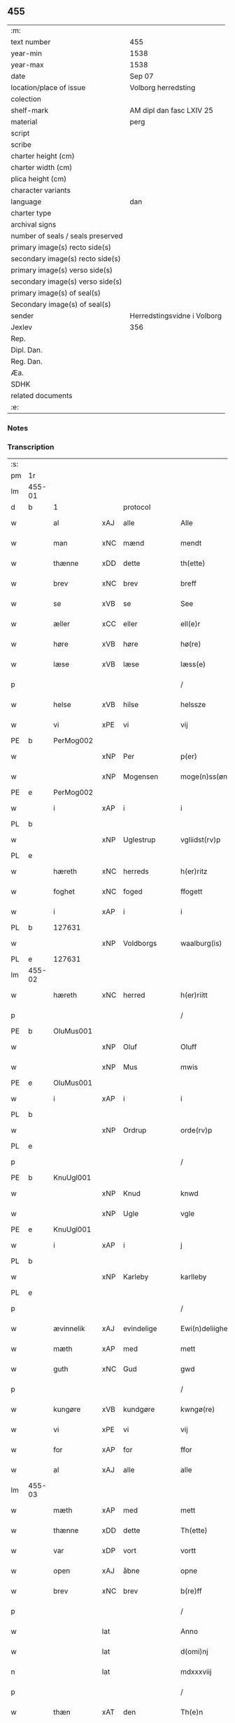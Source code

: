 ** 455

| :m:                               |                             |
| text number                       | 455                         |
| year-min                          | 1538                        |
| year-max                          | 1538                        |
| date                              | Sep 07                      |
| location/place of issue           | Volborg herredsting         |
| colection                         |                             |
| shelf-mark                        | AM dipl dan fasc LXIV 25    |
| material                          | perg                        |
| script                            |                             |
| scribe                            |                             |
| charter height (cm)               |                             |
| charter width (cm)                |                             |
| plica height (cm)                 |                             |
| character variants                |                             |
| language                          | dan                         |
| charter type                      |                             |
| archival signs                    |                             |
| number of seals / seals preserved |                             |
| primary image(s) recto side(s)    |                             |
| secondary image(s) recto side(s)  |                             |
| primary image(s) verso side(s)    |                             |
| secondary image(s) verso side(s)  |                             |
| primary image(s) of seal(s)       |                             |
| Secondary image(s) of seal(s)     |                             |
| sender                            | Herredstingsvidne i Volborg |
| Jexlev                            | 356                         |
| Rep.                              |                             |
| Dipl. Dan.                        |                             |
| Reg. Dan.                         |                             |
| Æa.                               |                             |
| SDHK                              |                             |
| related documents                 |                             |
| :e:                               |                             |

*** Notes


*** Transcription
| :s: |        |             |     |              |   |                       |                 |   |   |   |           |     |   |   |   |               |    |    |    |    |
| pm  | 1r     |             |     |              |   |                       |                 |   |   |   |           |     |   |   |   |               |    |    |    |    |
| lm  | 455-01 |             |     |              |   |                       |                 |   |   |   |           |     |   |   |   |               |    |    |    |    |
| d   | b      | 1           |     | protocol     |   |                       |                 |   |   |   |           |     |   |   |   |               |    |    |    |    |
| w   |        | al          | xAJ | alle         |   | Alle                  | Alle            |   |   |   |           | dan |   |   |   |        455-01 |    |    |    |    |
| w   |        | man         | xNC | mænd         |   | mendt                 | mendt           |   |   |   |           | dan |   |   |   |        455-01 |    |    |    |    |
| w   |        | thænne      | xDD | dette        |   | th(ette)              | thꝫͤ             |   |   |   |           | dan |   |   |   |        455-01 |    |    |    |    |
| w   |        | brev        | xNC | brev         |   | breff                 | bꝛeff           |   |   |   |           | dan |   |   |   |        455-01 |    |    |    |    |
| w   |        | se          | xVB | se            |   | See                   | ee             |   |   |   |           | dan |   |   |   |        455-01 |    |    |    |    |
| w   |        | æller       | xCC | eller        |   | ell(e)r               | ell̅ꝛ            |   |   |   |           | dan |   |   |   |        455-01 |    |    |    |    |
| w   |        | høre        | xVB | høre         |   | hø(re)                | hø             |   |   |   |           | dan |   |   |   |        455-01 |    |    |    |    |
| w   |        | læse        | xVB | læse         |   | læss(e)               | læſ            |   |   |   |           | dan |   |   |   |        455-01 |    |    |    |    |
| p   |        |             |     |              |   | /                     | /               |   |   |   |           | dan |   |   |   |        455-01 |    |    |    |    |
| w   |        | helse       | xVB | hilse        |   | helssze               | helſſze         |   |   |   |           | dan |   |   |   |        455-01 |    |    |    |    |
| w   |        | vi          | xPE | vi           |   | vij                   | vij             |   |   |   |           | dan |   |   |   |        455-01 |    |    |    |    |
| PE  | b      | PerMog002   |     |              |   |                       |                 |   |   |   |           |     |   |   |   |               |    2203|    |    |    |
| w   |        |             | xNP | Per          |   | p(er)                 | p̲               |   |   |   |           | dan |   |   |   |        455-01 |2203|    |    |    |
| w   |        |             | xNP | Mogensen     |   | moge(n)ss(øn)         | moge̅ſ          |   |   |   |           | dan |   |   |   |        455-01 |2203|    |    |    |
| PE  | e      | PerMog002   |     |              |   |                       |                 |   |   |   |           |     |   |   |   |               |    2203|    |    |    |
| w   |        | i           | xAP | i            |   | i                     | i               |   |   |   |           | dan |   |   |   |        455-01 |    |    |    |    |
| PL  | b      |             |     |              |   |                       |                 |   |   |   |           |     |   |   |   |               |    |    |    2055|    |
| w   |        |             | xNP | Uglestrup    |   | vgliidst(rv)p         | vgliidſtͮp       |   |   |   |           | dan |   |   |   |        455-01 |    |    |2055|    |
| PL  | e      |             |     |              |   |                       |                 |   |   |   |           |     |   |   |   |               |    |    |    2055|    |
| w   |        | hæreth      | xNC | herreds      |   | h(er)ritz             | hꝛitz          |   |   |   |           | dan |   |   |   |        455-01 |    |    |    |    |
| w   |        | foghet      | xNC | foged        |   | ffogett               | ffogett         |   |   |   |           | dan |   |   |   |        455-01 |    |    |    |    |
| w   |        | i           | xAP | i            |   | i                     | i               |   |   |   |           | dan |   |   |   |        455-01 |    |    |    |    |
| PL  | b      |             127631|     |              |   |                       |                 |   |   |   |           |     |   |   |   |               |    |    |    2056|    |
| w   |        |             | xNP | Voldborgs    |   | waalburg(is)          | waalbuꝛgꝭ       |   |   |   |           | dan |   |   |   |        455-01 |    |    |2056|    |
| PL  | e      |             127631|     |              |   |                       |                 |   |   |   |           |     |   |   |   |               |    |    |    2056|    |
| lm  | 455-02 |             |     |              |   |                       |                 |   |   |   |           |     |   |   |   |               |    |    |    |    |
| w   |        | hæreth      | xNC | herred       |   | h(er)riitt            | hꝛiitt         |   |   |   |           | dan |   |   |   |        455-02 |    |    |    |    |
| p   |        |             |     |              |   | /                     | /               |   |   |   |           | dan |   |   |   |        455-02 |    |    |    |    |
| PE  | b      | OluMus001   |     |              |   |                       |                 |   |   |   |           |     |   |   |   |               |    2204|    |    |    |
| w   |        |             | xNP | Oluf         |   | Oluff                 | Olűff           |   |   |   |           | dan |   |   |   |        455-02 |2204|    |    |    |
| w   |        |             | xNP | Mus          |   | mwis                  | mi            |   |   |   |           | dan |   |   |   |        455-02 |2204|    |    |    |
| PE  | e      | OluMus001   |     |              |   |                       |                 |   |   |   |           |     |   |   |   |               |    2204|    |    |    |
| w   |        | i           | xAP | i            |   | i                     | i               |   |   |   |           | dan |   |   |   |        455-02 |    |    |    |    |
| PL  | b      |             |     |              |   |                       |                 |   |   |   |           |     |   |   |   |               |    |    |    2057|    |
| w   |        |             | xNP | Ordrup       |   | orde(rv)p             | oꝛdeͮp           |   |   |   |           | dan |   |   |   |        455-02 |    |    |2057|    |
| PL  | e      |             |     |              |   |                       |                 |   |   |   |           |     |   |   |   |               |    |    |    2057|    |
| p   |        |             |     |              |   | /                     | /               |   |   |   |           | dan |   |   |   |        455-02 |    |    |    |    |
| PE  | b      | KnuUgl001   |     |              |   |                       |                 |   |   |   |           |     |   |   |   |               |    2205|    |    |    |
| w   |        |             | xNP | Knud         |   | knwd                  | knd            |   |   |   |           | dan |   |   |   |        455-02 |2205|    |    |    |
| w   |        |             | xNP | Ugle         |   | vgle                  | vgle            |   |   |   |           | dan |   |   |   |        455-02 |2205|    |    |    |
| PE  | e      | KnuUgl001   |     |              |   |                       |                 |   |   |   |           |     |   |   |   |               |    2205|    |    |    |
| w   |        | i           | xAP | i            |   | j                     | j               |   |   |   |           | dan |   |   |   |        455-02 |    |    |    |    |
| PL  | b      |             |     |              |   |                       |                 |   |   |   |           |     |   |   |   |               |    |    |    2058|    |
| w   |        |             | xNP | Karleby      |   | karlleby              | kaꝛlleby        |   |   |   |           | dan |   |   |   |        455-02 |    |    |2058|    |
| PL  | e      |             |     |              |   |                       |                 |   |   |   |           |     |   |   |   |               |    |    |    2058|    |
| p   |        |             |     |              |   | /                     | /               |   |   |   |           | dan |   |   |   |        455-02 |    |    |    |    |
| w   |        | ævinnelik   | xAJ | evindelige   |   | Ewi(n)deliighe        | Ewi̅deliighe     |   |   |   |           | dan |   |   |   |        455-02 |    |    |    |    |
| w   |        | mæth        | xAP | med          |   | mett                  | mett            |   |   |   |           | dan |   |   |   |        455-02 |    |    |    |    |
| w   |        | guth        | xNC | Gud          |   | gwd                   | gd             |   |   |   |           | dan |   |   |   |        455-02 |    |    |    |    |
| p   |        |             |     |              |   | /                     | /               |   |   |   |           | dan |   |   |   |        455-02 |    |    |    |    |
| w   |        | kungøre     | xVB | kundgøre     |   | kwngø(re)             | kngø          |   |   |   |           | dan |   |   |   |        455-02 |    |    |    |    |
| w   |        | vi          | xPE | vi           |   | vij                   | vij             |   |   |   |           | dan |   |   |   |        455-02 |    |    |    |    |
| w   |        | for         | xAP | for          |   | ffor                  | ffoꝛ            |   |   |   |           | dan |   |   |   |        455-02 |    |    |    |    |
| w   |        | al          | xAJ | alle         |   | alle                  | alle            |   |   |   |           | dan |   |   |   |        455-02 |    |    |    |    |
| lm  | 455-03 |             |     |              |   |                       |                 |   |   |   |           |     |   |   |   |               |    |    |    |    |
| w   |        | mæth        | xAP | med          |   | mett                  | mett            |   |   |   |           | dan |   |   |   |        455-03 |    |    |    |    |
| w   |        | thænne      | xDD | dette        |   | Th(ette)              | Thꝫͤ             |   |   |   |           | dan |   |   |   |        455-03 |    |    |    |    |
| w   |        | var         | xDP | vort         |   | vortt                 | voꝛtt           |   |   |   |           | dan |   |   |   |        455-03 |    |    |    |    |
| w   |        | open        | xAJ | åbne         |   | opne                  | opne            |   |   |   |           | dan |   |   |   |        455-03 |    |    |    |    |
| w   |        | brev        | xNC | brev         |   | b(re)ff               | bff            |   |   |   |           | dan |   |   |   |        455-03 |    |    |    |    |
| p   |        |             |     |              |   | /                     | /               |   |   |   |           | dan |   |   |   |        455-03 |    |    |    |    |
| w   |        |             | lat |              |   | Anno                  | Anno            |   |   |   |           | lat |   |   |   |        455-03 |    |    |    |    |
| w   |        |             | lat |              |   | d(omi)nj              | dn̅j             |   |   |   |           | lat |   |   |   |        455-03 |    |    |    |    |
| n   |        |             | lat |              |   | mdxxxviij             | dxxxviij       |   |   |   |           | lat |   |   |   |        455-03 |    |    |    |    |
| p   |        |             |     |              |   | /                     | /               |   |   |   |           | dan |   |   |   |        455-03 |    |    |    |    |
| w   |        | thæn        | xAT | den          |   | Th(e)n                | Thn̅             |   |   |   |           | dan |   |   |   |        455-03 |    |    |    |    |
| w   |        | løgherdagh  | xNC | lørdag       |   | løffw(er)dag          | løffwdag       |   |   |   |           | dan |   |   |   |        455-03 |    |    |    |    |
| w   |        | næst        | xAV | næst         |   | nest                  | neſt            |   |   |   |           | dan |   |   |   |        455-03 |    |    |    |    |
| w   |        | for         | xAP | for          |   | ffaa(r)               | ffaa           |   |   |   |           | dan |   |   |   |        455-03 |    |    |    |    |
| w   |        | jungfrue    | xNC | jomfru       |   | jomff(rv)             | ȷomffͮ           |   |   |   |           | dan |   |   |   |        455-03 |    |    |    |    |
| w   |        |             | xNP | Maria        |   | ma(ri)e               | mae            |   |   |   |           | dan |   |   |   |        455-03 |    |    |    |    |
| w   |        | dagh        | xNC | dag          |   | dag                   | dag             |   |   |   |           | dan |   |   |   |        455-03 |    |    |    |    |
| w   |        | nativitas   | xNC |              |   | nati(vitatis)         | natiͭꝭ           |   |   |   | is-sup    | lat |   |   |   |        455-03 |    |    |    |    |
| d   | e      | 1           |     |              |   |                       |                 |   |   |   |           |     |   |   |   |               |    |    |    |    |
| lm  | 455-04 |             |     |              |   |                       |                 |   |   |   |           |     |   |   |   |               |    |    |    |    |
| d   | b      | 2           |     | context      |   |                       |                 |   |   |   |           |     |   |   |   |               |    |    |    |    |
| w   |        | tha         | xAV | da           |   | Tha                   | Tha             |   |   |   |           | dan |   |   |   |        455-04 |    |    |    |    |
| w   |        | være        | xVB | var          |   | vor                   | voꝛ             |   |   |   |           | dan |   |   |   |        455-04 |    |    |    |    |
| p   |        |             |     |              |   | /                     | /               |   |   |   |           | dan |   |   |   |        455-04 |    |    |    |    |
| w   |        | skikke      | xVB | skikket      |   | skiickett             | ſkiickett       |   |   |   |           | dan |   |   |   |        455-04 |    |    |    |    |
| w   |        | for         | xAP | for          |   | ffor                  | ffoꝛ            |   |   |   |           | dan |   |   |   |        455-04 |    |    |    |    |
| w   |        | vi          | xPE | os           |   | oss                   | oſſ             |   |   |   |           | dan |   |   |   |        455-04 |    |    |    |    |
| w   |        | ok          | xCC | og           |   | oc                    | oc              |   |   |   |           | dan |   |   |   |        455-04 |    |    |    |    |
| w   |        | mang        | xAJ | mange        |   | ma(n)ge               | ma̅ge            |   |   |   |           | dan |   |   |   |        455-04 |    |    |    |    |
| w   |        | dandeman    | xNC | dannemænd    |   | da(n)ne mend          | da̅ne mend       |   |   |   |           | dan |   |   |   |        455-04 |    |    |    |    |
| w   |        | flere       | xAJ | flere        |   | fle(re)               | fle            |   |   |   |           | dan |   |   |   |        455-04 |    |    |    |    |
| w   |        | upa         | xAP | på           |   | paa                   | paa             |   |   |   |           | dan |   |   |   |        455-04 |    |    |    |    |
| PL  | b      |             127631|     |              |   |                       |                 |   |   |   |           |     |   |   |   |               |    |    |    2059|    |
| w   |        |             | xNP | Voldborgs    |   | waalburg(is)          | waalbuꝛgꝭ       |   |   |   |           | dan |   |   |   |        455-04 |    |    |2059|    |
| PL  | e      |             127631|     |              |   |                       |                 |   |   |   |           |     |   |   |   |               |    |    |    2059|    |
| w   |        | hæreth      | xNC | herreds      |   | h(er)riis             | hꝛii          |   |   |   |           | dan |   |   |   |        455-04 |    |    |    |    |
| w   |        | thing       | xNC | ting         |   | ti(n)ng               | ti̅ng            |   |   |   |           | dan |   |   |   |        455-04 |    |    |    |    |
| p   |        |             |     |              |   | /                     | /               |   |   |   |           | dan |   |   |   |        455-04 |    |    |    |    |
| w   |        | ærlik       | xAJ | ærlig        |   | Erliig                | Eꝛliig          |   |   |   |           | dan |   |   |   |        455-04 |    |    |    |    |
| w   |        | ok          | xCC | og           |   | oc                    | oc              |   |   |   |           | dan |   |   |   |        455-04 |    |    |    |    |
| w   |        | fornumstigh | xAJ | fornumstige  |   | ffornw(m)ftiige       | ffoꝛnw̅ftiige    |   |   |   |           | dan |   |   |   |        455-04 |    |    |    |    |
| lm  | 455-05 |             |     |              |   |                       |                 |   |   |   |           |     |   |   |   |               |    |    |    |    |
| w   |        | man         | xNC | mand         |   | mand                  | mand            |   |   |   |           | dan |   |   |   |        455-05 |    |    |    |    |
| p   |        |             |     |              |   | /                     | /               |   |   |   |           | dan |   |   |   |        455-05 |    |    |    |    |
| PE  | b      | HanLoc001   |     |              |   |                       |                 |   |   |   |           |     |   |   |   |               |    2206|    |    |    |
| w   |        |             | xNP | Hans         |   | hans                  | han            |   |   |   |           | dan |   |   |   |        455-05 |2206|    |    |    |
| w   |        |             | xNP | Lock         |   | lock                  | lock            |   |   |   |           | dan |   |   |   |        455-05 |2206|    |    |    |
| PE  | e      | HanLoc001   |     |              |   |                       |                 |   |   |   |           |     |   |   |   |               |    2206|    |    |    |
| w   |        | i           | xAP | i            |   | i                     | i               |   |   |   |           | dan |   |   |   |        455-05 |    |    |    |    |
| PL  | b      |             127750|     |              |   |                       |                 |   |   |   |           |     |   |   |   |               |    |    |    2060|    |
| w   |        |             | xNP | Abbetved     |   | abbetwed              | abbeted        |   |   |   |           | dan |   |   |   |        455-05 |    |    |2060|    |
| PL  | e      |             127750|     |              |   |                       |                 |   |   |   |           |     |   |   |   |               |    |    |    2060|    |
| p   |        |             |     |              |   | /                     | /               |   |   |   |           | dan |   |   |   |        455-05 |    |    |    |    |
| w   |        | upa         | xAP | på           |   | paa                   | paa             |   |   |   |           | dan |   |   |   |        455-05 |    |    |    |    |
| PE  | b      |             |     |              |   |                       |                 |   |   |   |           |     |   |   |   |               |    2207|    |    |    |
| w   |        | frue        | xNC | fru          |   | ff(rv)                | ffͮ              |   |   |   |           | dan |   |   |   |        455-05 |2207|    |    |    |
| w   |        |             | xNP | Christensens |   | crestenss(øns)        | cꝛeſtenſ       |   |   |   |           | dan |   |   |   |        455-05 |2207|    |    |    |
| PE  | e      |             |     |              |   |                       |                 |   |   |   |           |     |   |   |   |               |    2207|    |    |    |
| w   |        | vægh        | xNC | vegne        |   | vegne                 | vegne           |   |   |   |           | dan |   |   |   |        455-05 |    |    |    |    |
| w   |        | i           | xAP | i            |   | j                     | j               |   |   |   |           | dan |   |   |   |        455-05 |    |    |    |    |
| w   |        |             | xNP | Clara        |   | kla(re)               | kla            |   |   |   |           | dan |   |   |   |        455-05 |    |    |    |    |
| p   |        |             |     |              |   | /                     | /               |   |   |   |           | dan |   |   |   |        455-05 |    |    |    |    |
| w   |        | ok          | xCC | og           |   | oc                    | oc              |   |   |   |           | dan |   |   |   |        455-05 |    |    |    |    |
| w   |        | have        | xVB | havde        |   | haffde                | haffde          |   |   |   |           | dan |   |   |   |        455-05 |    |    |    |    |
| w   |        | thænne      | xDD | disse        |   | tiissz(e)             | tiiſſzͤ          |   |   |   |           | dan |   |   |   |        455-05 |    |    |    |    |
| w   |        | æfter       | xAV | efter        |   | effthr(m)             | effthꝛ̅          |   |   |   |           | dan |   |   |   |        455-05 |    |    |    |    |
| w   |        | skrive      | xVB | skrevne      |   | sk(reffne)            | ſkꝭᷠͤ             |   |   |   |           | dan |   |   |   |        455-05 |    |    |    |    |
| n   |        |  8           |    | 8            |   | viij                  | viij            |   |   |   |           | dan |   |   |   |        455-05 |    |    |    |    |
| lm  | 455-06 |             |     |              |   |                       |                 |   |   |   |           |     |   |   |   |               |    |    |    |    |
| w   |        | dandeman    | xNC | dannemænd    |   | da(n)ne mend          | da̅ne mend       |   |   |   |           | dan |   |   |   |        455-06 |    |    |    |    |
| w   |        | mæth        | xAP | med          |   | mett                  | mett            |   |   |   |           | dan |   |   |   |        455-06 |    |    |    |    |
| w   |        | sik         | xPE | sig          |   | sseeg                 | ſſeeg           |   |   |   |           | dan |   |   |   |        455-06 |    |    |    |    |
| p   |        |             |     |              |   | /                     | /               |   |   |   |           | dan |   |   |   |        455-06 |    |    |    |    |
| w   |        | sum         | xRP | som          |   | som                   | ſo             |   |   |   |           | dan |   |   |   |        455-06 |    |    |    |    |
| w   |        | være        | xVB | var          |   | wor                   | woꝛ             |   |   |   |           | dan |   |   |   |        455-06 |    |    |    |    |
| p   |        |             |     |              |   | /                     | /               |   |   |   |           | dan |   |   |   |        455-06 |    |    |    |    |
| PE  | b      | HanDid001   |     |              |   |                       |                 |   |   |   |           |     |   |   |   |               |    2208|    |    |    |
| w   |        |             | xNP | Hans         |   | hans                  | han            |   |   |   |           | dan |   |   |   |        455-06 |2208|    |    |    |
| w   |        |             | xNP | Didriksen    |   | dyriickss(øn)         | dÿꝛiickſ       |   |   |   |           | dan |   |   |   |        455-06 |2208|    |    |    |
| PE  | e      | HanDid001   |     |              |   |                       |                 |   |   |   |           |     |   |   |   |               |    2208|    |    |    |
| w   |        | i           | xAP | i            |   | j                     | j               |   |   |   |           | dan |   |   |   |        455-06 |    |    |    |    |
| PL  | b      |             |     |              |   |                       |                 |   |   |   |           |     |   |   |   |               |    |    |    2061|    |
| w   |        |             | xNP | Såby         |   | Saaby                 | aaby           |   |   |   |           | dan |   |   |   |        455-06 |    |    |2061|    |
| w   |        | væster      | xAJ | vester       |   | vest(er)              | veſt           |   |   |   |           | dan |   |   |   |        455-06 |    |    |2061|    |
| PL  | e      |             |     |              |   |                       |                 |   |   |   |           |     |   |   |   |               |    |    |    2061|    |
| p   |        |             |     |              |   | /                     | /               |   |   |   |           | dan |   |   |   |        455-06 |    |    |    |    |
| PE  | b      | LarHan001   |     |              |   |                       |                 |   |   |   |           |     |   |   |   |               |    2209|    |    |    |
| w   |        |             | xNP | Lars         |   | lau(re)ns             | laűn          |   |   |   |           | dan |   |   |   |        455-06 |2209|    |    |    |
| w   |        |             | xNP | Hansen       |   | hanss(øn)             | hanſ           |   |   |   |           | dan |   |   |   |        455-06 |2209|    |    |    |
| PE  | e      | LarHan001   |     |              |   |                       |                 |   |   |   |           |     |   |   |   |               |    2209|    |    |    |
| w   |        | ibidem      | xAV |               |   | ibid(em)              | ibi            |   |   |   |           | lat |   |   |   |        455-06 |    |    |    |    |
| p   |        |             |     |              |   | /                     | /               |   |   |   |           | dan |   |   |   |        455-06 |    |    |    |    |
| PE  | b      | NieVil002   |     |              |   |                       |                 |   |   |   |           |     |   |   |   |               |    2210|    |    |    |
| w   |        |             | xNP | Niels        |   | niels                 | niel           |   |   |   |           | dan |   |   |   |        455-06 |2210|    |    |    |
| w   |        |             | xNP | Villumsen    |   | villomss(øn)          | villomſ        |   |   |   |           | dan |   |   |   |        455-06 |2210|    |    |    |
| PE  | e      | NieVil002   |     |              |   |                       |                 |   |   |   |           |     |   |   |   |               |    2210|    |    |    |
| w   |        | ibidem      | xAV |              |   | ibid(em)              | ibi            |   |   |   |           | lat |   |   |   |        455-06 |    |    |    |    |
| lm  | 455-07 |             |     |              |   |                       |                 |   |   |   |           |     |   |   |   |               |    |    |    |    |
| PE  | b      | PerJep001   |     |              |   |                       |                 |   |   |   |           |     |   |   |   |               |    2211|    |    |    |
| w   |        |             | xNP | Per          |   | p(er)                 | p̲               |   |   |   |           | dan |   |   |   |        455-07 |2211|    |    |    |
| w   |        |             | xNP | Jepsen       |   | jepss(øn)             | ȷepſ           |   |   |   |           | dan |   |   |   |        455-07 |2211|    |    |    |
| PE  | e      | PerJep001   |     |              |   |                       |                 |   |   |   |           |     |   |   |   |               |    2211|    |    |    |
| w   |        | i           | xAP | i            |   | i                     | i               |   |   |   |           | dan |   |   |   |        455-07 |    |    |    |    |
| PL  | b      |             |     |              |   |                       |                 |   |   |   |           |     |   |   |   |               |    |    |    2062|    |
| w   |        |             | xNP | Horsestald   |   | horsszestaal          | hoꝛſſzeſtaal    |   |   |   |           | dan |   |   |   |        455-07 |    |    |2062|    |
| PL  | e      |             |     |              |   |                       |                 |   |   |   |           |     |   |   |   |               |    |    |    2062|    |
| p   |        |             |     |              |   | /                     | /               |   |   |   |           | dan |   |   |   |        455-07 |    |    |    |    |
| PE  | b      | JonOls001   |     |              |   |                       |                 |   |   |   |           |     |   |   |   |               |    2212|    |    |    |
| w   |        |             | xNP | Jon          |   | jond                  | ȷond            |   |   |   |           | dan |   |   |   |        455-07 |2212|    |    |    |
| w   |        |             | xNP | Olsen        |   | olss(øn)              | olſ            |   |   |   |           | dan |   |   |   |        455-07 |2212|    |    |    |
| PE  | e      | JonOls001   |     |              |   |                       |                 |   |   |   |           |     |   |   |   |               |    2212|    |    |    |
| w   |        | i           | xAP | i            |   | i                     | i               |   |   |   |           | dan |   |   |   |        455-07 |    |    |    |    |
| PL  | b      |             |     |              |   |                       |                 |   |   |   |           |     |   |   |   |               |    |    |    2063|    |
| w   |        |             | xNP | Torkilstrup  |   | torckiilst(rv)p       | toꝛckiilſtͮp     |   |   |   |           | dan |   |   |   |        455-07 |    |    |2063|    |
| PL  | e      |             |     |              |   |                       |                 |   |   |   |           |     |   |   |   |               |    |    |    2063|    |
| p   |        |             |     |              |   | /                     | /               |   |   |   |           | dan |   |   |   |        455-07 |    |    |    |    |
| PE  | b      | NieSve002   |     |              |   |                       |                 |   |   |   |           |     |   |   |   |               |    2213|    |    |    |
| w   |        |             | xNP | Niels        |   | niels                 | niel           |   |   |   |           | dan |   |   |   |        455-07 |2213|    |    |    |
| w   |        |             | xNP | Svensen      |   | Swenss(øn)            | enſ          |   |   |   |           | dan |   |   |   |        455-07 |2213|    |    |    |
| PE  | e      | NieSve002   |     |              |   |                       |                 |   |   |   |           |     |   |   |   |               |    2213|    |    |    |
| w   |        | i           | xAP | i            |   | i                     | i               |   |   |   |           | dan |   |   |   |        455-07 |    |    |    |    |
| PL  | b      |             |     |              |   |                       |                 |   |   |   |           |     |   |   |   |               |    |    |    2064|    |
| w   |        |             | xNP | Torkilstrup  |   | torckiilst(rv)p       | toꝛckiilſtͮp     |   |   |   |           | dan |   |   |   |        455-07 |    |    |2064|    |
| PL  | e      |             |     |              |   |                       |                 |   |   |   |           |     |   |   |   |               |    |    |    2064|    |
| p   |        |             |     |              |   | /                     | /               |   |   |   |           | dan |   |   |   |        455-07 |    |    |    |    |
| PE  | b      | IngHan001   |     |              |   |                       |                 |   |   |   |           |     |   |   |   |               |    2214|    |    |    |
| w   |        |             | xNP | Ingvar       |   | jngwor                | ȷngoꝛ          |   |   |   |           | dan |   |   |   |        455-07 |2214|    |    |    |
| w   |        |             | xNP | Hansen       |   | hanss(øn)             | hanſ           |   |   |   |           | dan |   |   |   |        455-07 |2214|    |    |    |
| PE  | e      | IngHan001   |     |              |   |                       |                 |   |   |   |           |     |   |   |   |               |    2214|    |    |    |
| w   |        | i           | xAP | i            |   | i                     | i               |   |   |   |           | dan |   |   |   |        455-07 |    |    |    |    |
| PL  | b      |             127767|     |              |   |                       |                 |   |   |   |           |     |   |   |   |               |    |    |    2065|    |
| w   |        |             | xNP | Kirke        |   | kiirke                | kiiꝛke          |   |   |   |           | dan |   |   |   |        455-07 |    |    |2065|    |
| w   |        |             | xNP | Såby         |   | saaby                 | ſaaby           |   |   |   |           | dan |   |   |   |        455-07 |    |    |2065|    |
| PL  | e      |             127767|     |              |   |                       |                 |   |   |   |           |     |   |   |   |               |    |    |    2065|    |
| lm  | 455-08 |             |     |              |   |                       |                 |   |   |   |           |     |   |   |   |               |    |    |    |    |
| PE  | b      | DitPed001   |     |              |   |                       |                 |   |   |   |           |     |   |   |   |               |    2215|    |    |    |
| w   |        |             | xNP | Ditlev       |   | Tiilløff              | Tiilløff        |   |   |   |           | dan |   |   |   |        455-08 |2215|    |    |    |
| w   |        |             | xNP | Persen       |   | p(er)ss(øn)           | p̲ſ             |   |   |   |           | dan |   |   |   |        455-08 |2215|    |    |    |
| PE  | e      | DitPed001   |     |              |   |                       |                 |   |   |   |           |     |   |   |   |               |    2215|    |    |    |
| w   |        | ibidem      | xAV |              |   | ibid(em)              | ibi            |   |   |   |           | lat |   |   |   |        455-08 |    |    |    |    |
| p   |        |             |     |              |   | /                     | /               |   |   |   |           | dan |   |   |   |        455-08 |    |    |    |    |
| w   |        | hvilik      | xDD | hvilke       |   | hwilke                | hilke          |   |   |   |           | dan |   |   |   |        455-08 |    |    |    |    |
| w   |        | forn        | xAJ | forne        |   | fforne                | ffoꝛne          |   |   |   |           | dan |   |   |   |        455-08 |    |    |    |    |
| n   |        |  8           |     | 8            |   | viij                  | viij            |   |   |   |           | dan |   |   |   |        455-08 |    |    |    |    |
| w   |        | dandeman    | xNC | dannemænd    |   | da(n)ne mend          | da̅ne mend       |   |   |   |           | dan |   |   |   |        455-08 |    |    |    |    |
| w   |        | sum         | xRP | som          |   | ssom                  | ſſo            |   |   |   |           | dan |   |   |   |        455-08 |    |    |    |    |
| w   |        | til         | xAP | til          |   | tiil                  | tiil            |   |   |   |           | dan |   |   |   |        455-08 |    |    |    |    |
| w   |        |             | XX  |              |   | waa(r)tagne           | waatagne       |   |   |   |           | dan |   |   |   |        455-08 |    |    |    |    |
| w   |        | innen       | xAP | inden        |   | jndh(e)n              | ȷndhn̅           |   |   |   |           | dan |   |   |   |        455-08 |    |    |    |    |
| w   |        | thing       | xNC | tinge        |   | ti(n)nghe             | ti̅nghe          |   |   |   |           | dan |   |   |   |        455-08 |    |    |    |    |
| p   |        |             |     |              |   | /                     | /               |   |   |   |           | dan |   |   |   |        455-08 |    |    |    |    |
| w   |        | til         | xAP | til          |   | tiil                  | tiil            |   |   |   |           | dan |   |   |   |        455-08 |    |    |    |    |
| w   |        | thæn        | xAT | den          |   | th(e)n                | thn̅             |   |   |   |           | dan |   |   |   |        455-08 |    |    |    |    |
| w   |        | asjun       | xNC | åsyn         |   | aasynd                | aaſynd          |   |   |   |           | dan |   |   |   |        455-08 |    |    |    |    |
| lm  | 455-09 |             |     |              |   |                       |                 |   |   |   |           |     |   |   |   |               |    |    |    |    |
| w   |        | upa         | xAP | på           |   | paa                   | paa             |   |   |   |           | dan |   |   |   |        455-09 |    |    |    |    |
| w   |        | thæn        | xAT | den          |   | th(e)n                | thn̅             |   |   |   |           | dan |   |   |   |        455-09 |    |    |    |    |
| w   |        | skogh       | xNC | skovs        |   | skosss                | ſkoſſ          |   |   |   |           | dan |   |   |   |        455-09 |    |    |    |    |
| w   |        | lot         | xNC | lod          |   | lood                  | lood            |   |   |   |           | dan |   |   |   |        455-09 |    |    |    |    |
| w   |        | sum         | xRP | som          |   | som                   | ſo             |   |   |   |           | dan |   |   |   |        455-09 |    |    |    |    |
| w   |        | ligje       | xVB | ligger       |   | liigh(e)r             | liighꝛ         |   |   |   |           | dan |   |   |   |        455-09 |    |    |    |    |
| w   |        | til         | xAP | til          |   | ⸌tiil⸍                | ⸌tiil⸍          |   |   |   |           | dan |   |   |   |        455-09 |    |    |    |    |
| PE  | b      | NieTue002   |     |              |   |                       |                 |   |   |   |           |     |   |   |   |               |    2216|    |    |    |
| w   |        |             | xNP | Niels        |   | niels                 | niel           |   |   |   |           | dan |   |   |   |        455-09 |2216|    |    |    |
| w   |        |             | xNP | Tuesen       |   | twess(øn)             | teſ           |   |   |   |           | dan |   |   |   |        455-09 |2216|    |    |    |
| PE  | e      | NieTue002   |     |              |   |                       |                 |   |   |   |           |     |   |   |   |               |    2216|    |    |    |
| w   |        | garth       | xNC | gård         |   | gaadt                 | gaadt           |   |   |   | Really t? | dan |   |   |   |        455-09 |    |    |    |    |
| w   |        | i           | xAP | i            |   | i                     | i               |   |   |   |           | dan |   |   |   |        455-09 |    |    |    |    |
| w   |        | fornævnd    | xAJ | fornævnte    |   | for(nefnde)           | foꝛᷠͤ             |   |   |   |           | dan |   |   |   |        455-09 |    |    |    |    |
| PL  | b      |             |     |              |   |                       |                 |   |   |   |           |     |   |   |   |               |    |    |    2066|    |
| w   |        |             | xNP | Torkilstrup  |   | torckiilst(rv)p       | toꝛckıılſtͮp     |   |   |   |           | dan |   |   |   |        455-09 |    |    |2066|    |
| PL  | e      |             |     |              |   |                       |                 |   |   |   |           |     |   |   |   |               |    |    |    2066|    |
| p   |        |             |     |              |   | /                     | /               |   |   |   |           | dan |   |   |   |        455-09 |    |    |    |    |
| w   |        | thæn        | xPE | de           |   | the                   | the             |   |   |   |           | dan |   |   |   |        455-09 |    |    |    |    |
| w   |        | se          | xVB | såede        |   | ssaade                | ſſaade          |   |   |   |           | dan |   |   |   |        455-09 |    |    |    |    |
| w   |        | ok          | xCC | og           |   | oc                    | oc              |   |   |   |           | dan |   |   |   |        455-09 |    |    |    |    |
| w   |        | skothe      | xVB | skuede       |   | skwdde                | ſkdde          |   |   |   |           | dan |   |   |   |        455-09 |    |    |    |    |
| w   |        | um          | xCS | om           |   | om                    | o              |   |   |   |           | dan |   |   |   |        455-09 |    |    |    |    |
| w   |        | han         | xPE | han          |   | hand                  | hand            |   |   |   |           | dan |   |   |   |        455-09 |    |    |    |    |
| lm  | 455-10 |             |     |              |   |                       |                 |   |   |   |           |     |   |   |   |               |    |    |    |    |
| w   |        | være        | xVB | var          |   | vor                   | voꝛ             |   |   |   |           | dan |   |   |   |        455-10 |    |    |    |    |
| w   |        | goth        | xAJ | god          |   | god                   | god             |   |   |   |           | dan |   |   |   |        455-10 |    |    |    |    |
| w   |        | for         | xAP | for          |   | for                   | foꝛ             |   |   |   |           | dan |   |   |   |        455-10 |    |    |    |    |
| w   |        | alden       | xNC | olden        |   | oldh(e)n              | oldhn̅           |   |   |   |           | dan |   |   |   |        455-10 |    |    |    |    |
| w   |        | skogh       | xNC | skov         |   | skooff                | ſkooff          |   |   |   |           | dan |   |   |   |        455-10 |    |    |    |    |
| p   |        |             |     |              |   | /                     | /               |   |   |   |           | dan |   |   |   |        455-10 |    |    |    |    |
| w   |        | um          | xCS | om           |   | om                    | o              |   |   |   |           | dan |   |   |   |        455-10 |    |    |    |    |
| w   |        | bonde       | xNC | bonden       |   | bondh(e)n             | bondhn̅          |   |   |   |           | dan |   |   |   |        455-10 |    |    |    |    |
| w   |        | sum         | xRP | som          |   | som                   | ſo             |   |   |   |           | dan |   |   |   |        455-10 |    |    |    |    |
| w   |        | bo          | xVB | bor          |   | boor                  | booꝛ            |   |   |   |           | dan |   |   |   |        455-10 |    |    |    |    |
| p   |        |             |     |              |   | /                     | /               |   |   |   |           | dan |   |   |   |        455-10 |    |    |    |    |
| w   |        | upa         | xAP | på           |   | paa                   | paa             |   |   |   |           | dan |   |   |   |        455-10 |    |    |    |    |
| w   |        | bol         | xNC | bole         |   | boole                 | boole           |   |   |   |           | dan |   |   |   |        455-10 |    |    |    |    |
| w   |        | kunne       | xVB | kunne        |   | kwnde                 | knde           |   |   |   |           | dan |   |   |   |        455-10 |    |    |    |    |
| w   |        | fri         | xVB | fri          |   | frij                  | fꝛij            |   |   |   |           | dan |   |   |   |        455-10 |    |    |    |    |
| w   |        | thær        | xAV | der          |   | th(e)r                | thꝛ            |   |   |   |           | dan |   |   |   |        455-10 |    |    |    |    |
| w   |        | noker       | xDD | nogle        |   | nogle                 | nogle           |   |   |   |           | dan |   |   |   |        455-10 |    |    |    |    |
| w   |        | svin        | xNC | svin         |   | Swind                 | ind           |   |   |   |           | dan |   |   |   |        455-10 |    |    |    |    |
| p   |        |             |     |              |   | /                     | /               |   |   |   |           | dan |   |   |   |        455-10 |    |    |    |    |
| w   |        | thær        | xAV | der          |   | th(e)r                | thꝛ            |   |   |   |           | dan |   |   |   |        455-10 |    |    |    |    |
| w   |        | upa         | xAV | på           |   | paa                   | paa             |   |   |   |           | dan |   |   |   |        455-10 |    |    |    |    |
| w   |        | æller       | xCC | eller        |   | ell(e)r               | ellꝛ           |   |   |   |           | dan |   |   |   |        455-10 |    |    |    |    |
| lm  | 455-11 |             |     |              |   |                       |                 |   |   |   |           |     |   |   |   |               |    |    |    |    |
| w   |        | æj          | xAV | ej           |   | ey                    | ey              |   |   |   |           | dan |   |   |   |        455-11 |    |    |    |    |
| w   |        | upa         | xAP | på           |   | paa                   | paa             |   |   |   |           | dan |   |   |   |        455-11 |    |    |    |    |
| w   |        | sin         | xDP | sin          |   | Sind                  | ind            |   |   |   |           | dan |   |   |   |        455-11 |    |    |    |    |
| w   |        | husbonde    | xNC | husbondes    |   | hosbond(is)           | hoſbon         |   |   |   |           | dan |   |   |   |        455-11 |    |    |    |    |
| w   |        | vægh        | xNC | vegne        |   | vegne                 | vegne           |   |   |   |           | dan |   |   |   |        455-11 |    |    |    |    |
| p   |        |             |     |              |   | /                     | /               |   |   |   |           | dan |   |   |   |        455-11 |    |    |    |    |
| w   |        | samelethes  | xAV | sammeledes   |   | Sa(m)meled(is)        | a̅mele         |   |   |   |           | dan |   |   |   |        455-11 |    |    |    |    |
| w   |        | same        | xAJ | samme        |   | sa(m)me               | ſa̅me            |   |   |   |           | dan |   |   |   |        455-11 |    |    |    |    |
| w   |        | forskreven  | xAJ | forskrevne   |   | forsk(reffne)         | foꝛſkꝭᷠͤ          |   |   |   |           | dan |   |   |   |        455-11 |    |    |    |    |
| w   |        | dagh        | xNC | dag          |   | dag                   | dag             |   |   |   |           | dan |   |   |   |        455-11 |    |    |    |    |
| w   |        | tha         | xAV | da           |   | tha                   | tha             |   |   |   |           | dan |   |   |   |        455-11 |    |    |    |    |
| w   |        | fram        | xAV | frem         |   | frem                  | fꝛe            |   |   |   |           | dan |   |   |   |        455-11 |    |    |    |    |
| w   |        | gange       | xVB | ginge        |   | gi(n)nghe             | gi̅nghe          |   |   |   |           | dan |   |   |   |        455-11 |    |    |    |    |
| w   |        | innen       | xAP | inden        |   | jndh(e)n              | ȷndhn̅           |   |   |   |           | dan |   |   |   |        455-11 |    |    |    |    |
| w   |        | thing       | xNC | tinge        |   | ti(n)nghe             | ti̅nghe          |   |   |   |           | dan |   |   |   |        455-11 |    |    |    |    |
| lm  | 455-12 |             |     |              |   |                       |                 |   |   |   |           |     |   |   |   |               |    |    |    |    |
| w   |        | thænne      | xDD | disse        |   | Tiissze               | Tiiſſze         |   |   |   |           | dan |   |   |   |        455-12 |    |    |    |    |
| w   |        | æfterskrive | xVB | efterskrevne |   | effthr(er) sk(reffne) | effthꝛ ſkꝭᷠͤ     |   |   |   |           | dan |   |   |   |        455-12 |    |    |    |    |
| n   |        | 8            |     | 8            |   | viij                  | viij            |   |   |   |           | dan |   |   |   |        455-12 |    |    |    |    |
| w   |        | dandeman    | xNC | dannemænd    |   | da(n)neme(n)          | da̅neme̅          |   |   |   |           | dan |   |   |   |        455-12 |    |    |    |    |
| p   |        |             |     |              |   | /                     | /               |   |   |   |           | dan |   |   |   |        455-12 |    |    |    |    |
| w   |        | ok          | xCC | og           |   | oc                    | oc              |   |   |   |           | dan |   |   |   |        455-12 |    |    |    |    |
| w   |        | se          | xVB | såe           |   | ssaa                  | ſſaa            |   |   |   |           | dan |   |   |   |        455-12 |    |    |    |    |
| w   |        | thæn        | xPE | det          |   | dett                  | dett            |   |   |   |           | dan |   |   |   |        455-12 |    |    |    |    |
| w   |        | af          | xAP | af           |   | aff                   | aff             |   |   |   |           | dan |   |   |   |        455-12 |    |    |    |    |
| w   |        | for         | xAP | for          |   | ffor                  | ffoꝛ            |   |   |   |           | dan |   |   |   |        455-12 |    |    |    |    |
| w   |        | ræt         | xAJ | rette        |   | retthe                | ꝛetthe          |   |   |   |           | dan |   |   |   |        455-12 |    |    |    |    |
| p   |        |             |     |              |   | /                     | /               |   |   |   |           | dan |   |   |   |        455-12 |    |    |    |    |
| w   |        | at          | xCS | at           |   | Att                   | Att             |   |   |   |           | dan |   |   |   |        455-12 |    |    |    |    |
| w   |        | bonde       | xNC | bonden       |   | bondh(e)n             | bondhn̅          |   |   |   |           | dan |   |   |   |        455-12 |    |    |    |    |
| w   |        | sum         | xRP | som          |   | som                   | ſo             |   |   |   |           | dan |   |   |   |        455-12 |    |    |    |    |
| w   |        | bo          | xVB | bor          |   | boor                  | booꝛ            |   |   |   |           | dan |   |   |   |        455-12 |    |    |    |    |
| w   |        | upa         | xAP | på           |   | paa                   | paa             |   |   |   |           | dan |   |   |   |        455-12 |    |    |    |    |
| w   |        | bol         | xNC | bole         |   | boole                 | boole           |   |   |   |           | dan |   |   |   |        455-12 |    |    |    |    |
| lm  | 455-13 |             |     |              |   |                       |                 |   |   |   |           |     |   |   |   |               |    |    |    |    |
| w   |        | mughe       | xVB | må           |   | maa                   | maa             |   |   |   |           | dan |   |   |   |        455-13 |    |    |    |    |
| w   |        | have        | xVB | have         |   | haffwe                | haffe          |   |   |   |           | dan |   |   |   |        455-13 |    |    |    |    |
| w   |        | sva         | xAV | så           |   | ssaa                  | ſſaa            |   |   |   |           | dan |   |   |   |        455-13 |    |    |    |    |
| w   |        | mang        | xAJ | mange        |   | manghe                | manghe          |   |   |   |           | dan |   |   |   |        455-13 |    |    |    |    |
| w   |        | svin        | xNC | svin         |   | Swind                 | ind           |   |   |   |           | dan |   |   |   |        455-13 |    |    |    |    |
| w   |        | fri         | xAJ | fri          |   | ffrij                 | ffꝛij           |   |   |   |           | dan |   |   |   |        455-13 |    |    |    |    |
| w   |        | upa         | xAP | på           |   | paa                   | paa             |   |   |   |           | dan |   |   |   |        455-13 |    |    |    |    |
| w   |        | sin         | xDP | sin          |   | sind                  | ſind            |   |   |   |           | dan |   |   |   |        455-13 |    |    |    |    |
| w   |        | skogh       | xNC | skov         |   | skowff                | ſkoff          |   |   |   |           | dan |   |   |   |        455-13 |    |    |    |    |
| w   |        | sum         | xRP | som          |   | som                   | ſo             |   |   |   |           | dan |   |   |   |        455-13 |    |    |    |    |
| w   |        | ligje       | xVB | ligger       |   | liigh(e)r             | liighꝛ         |   |   |   |           | dan |   |   |   |        455-13 |    |    |    |    |
| w   |        | til         | xAP | til          |   | tiil                  | tiil            |   |   |   |           | dan |   |   |   |        455-13 |    |    |    |    |
| w   |        | fornævnd    | xAJ | fornævnte    |   | for(nefnde)           | foꝛᷠͤ             |   |   |   |           | dan |   |   |   |        455-13 |    |    |    |    |
| PE  | b      | NieTue002   |     |              |   |                       |                 |   |   |   |           |     |   |   |   |               |    2217|    |    |    |
| w   |        |             | xNP | Niels        |   | nielss                | nielſſ          |   |   |   |           | dan |   |   |   |        455-13 |2217|    |    |    |
| w   |        |             | xNP | Tuesen       |   | ⸌twess(øn)⸍           | ⸌teſ⸍         |   |   |   |           | dan |   |   |   |        455-13 |2217|    |    |    |
| PE  | e      | NieTue002   |     |              |   |                       |                 |   |   |   |           |     |   |   |   |               |    2217|    |    |    |
| w   |        | garth       | xNC | gård         |   | gaardt                | gaaꝛdt          |   |   |   |           | dan |   |   |   |        455-13 |    |    |    |    |
| w   |        | upa         | xAP | på           |   | paa                   | paa             |   |   |   |           | dan |   |   |   |        455-13 |    |    |    |    |
| w   |        | sin         | xDP | sin          |   | sind                  | ſind            |   |   |   |           | dan |   |   |   |        455-13 |    |    |    |    |
| lm  | 455-14 |             |     |              |   |                       |                 |   |   |   |           |     |   |   |   |               |    |    |    |    |
| w   |        | husbonde    | xNC | husbondes    |   | hosbond(is)           | hoſbon         |   |   |   |           | dan |   |   |   |        455-14 |    |    |    |    |
| w   |        | vægh        | xNC | vegne        |   | vegne                 | vegne           |   |   |   |           | dan |   |   |   |        455-14 |    |    |    |    |
| p   |        |             |     |              |   | /                     | /               |   |   |   |           | dan |   |   |   |        455-14 |    |    |    |    |
| w   |        | sum         | xRP | som          |   | ssom                  | ſſo            |   |   |   |           | dan |   |   |   |        455-14 |    |    |    |    |
| w   |        | han         | xPE | han          |   | ha(n)                 | ha̅              |   |   |   |           | dan |   |   |   |        455-14 |    |    |    |    |
| w   |        | kunne       | xVB | kan          |   | kand                  | kand            |   |   |   |           | dan |   |   |   |        455-14 |    |    |    |    |
| w   |        | halde       | xVB | holde        |   | holle                 | holle           |   |   |   |           | dan |   |   |   |        455-14 |    |    |    |    |
| w   |        | upa         | xAP | på           |   | paa                   | paa             |   |   |   |           | dan |   |   |   |        455-14 |    |    |    |    |
| w   |        | bol         | xNC | bole         |   | boole                 | boole           |   |   |   |           | dan |   |   |   |        455-14 |    |    |    |    |
| p   |        |             |     |              |   | /                     | /               |   |   |   |           | dan |   |   |   |        455-14 |    |    |    |    |
| w   |        | upa         | xAP | på           |   | paa                   | paa             |   |   |   |           | dan |   |   |   |        455-14 |    |    |    |    |
| w   |        | thænne      | xDD | disse        |   | tiissze               | tiiſſze         |   |   |   |           | dan |   |   |   |        455-14 |    |    |    |    |
| w   |        | ar          | xNC | ord          |   | oor                   | ooꝛ             |   |   |   |           | dan |   |   |   |        455-14 |    |    |    |    |
| w   |        | ok          | xCC | og           |   | oc                    | oc              |   |   |   |           | dan |   |   |   |        455-14 |    |    |    |    |
| w   |        | artikel     | xNC | artikle      |   | artiickle             | aꝛtiickle       |   |   |   |           | dan |   |   |   |        455-14 |    |    |    |    |
| w   |        | kænne       | xVB | kendes       |   | {kend(is)}            | {ken}          |   |   |   |           | dan |   |   |   |        455-14 |    |    |    |    |
| w   |        |             | XX  |              |   | 00000                 | 00000           |   |   |   |           | dan |   |   |   |        455-14 |    |    |    |    |
| PE  | b      |             |     |              |   |                       |                 |   |   |   |           |     |   |   |   |               |    2554|    |    |    |
| w   |        |             | xNP | Hans         |   | hans                  | han            |   |   |   |           | dan |   |   |   |        455-14 |2554|    |    |    |
| lm  | 455-15 |             |     |              |   |                       |                 |   |   |   |           |     |   |   |   |               |    |    |    |    |
| w   |        |             | xNP | Lock         |   | lock                  | lock            |   |   |   |           | dan |   |   |   |        455-15 |2554|    |    |    |
| PE  | e      |             |     |              |   |                       |                 |   |   |   |           |     |   |   |   |               |    2554|    |    |    |
| w   |        | en          | xAT | et           |   | ett                   | ett             |   |   |   |           | dan |   |   |   |        455-15 |    |    |    |    |
| w   |        | uvild       | xAJ | uvildt       |   | vuiilt                | vűiilt          |   |   |   |           | dan |   |   |   |        455-15 |    |    |    |    |
| w   |        | thing       | xNC | tings        |   | ting(is)              | tingꝭ           |   |   |   |           | dan |   |   |   |        455-15 |    |    |    |    |
| w   |        | vitne       | xNC | vidne        |   | vidne                 | vidne           |   |   |   |           | dan |   |   |   |        455-15 |    |    |    |    |
| w   |        | af          | xAP | af           |   | aff                   | aff             |   |   |   |           | dan |   |   |   |        455-15 |    |    |    |    |
| n   |        | 12          |     | 12           |   | xij                   | xij             |   |   |   |           | dan |   |   |   |        455-15 |    |    |    |    |
| w   |        | trofast     | xAJ | trofaste     |   | troffasthe            | tꝛoffaſthe      |   |   |   |           | dan |   |   |   |        455-15 |    |    |    |    |
| w   |        | dandeman    | xNC | dannemænd    |   | da(n)ne mend          | da̅ne mend       |   |   |   |           | dan |   |   |   |        455-15 |    |    |    |    |
| p   |        |             |     |              |   | /                     | /               |   |   |   |           | dan |   |   |   |        455-15 |    |    |    |    |
| w   |        | tha         | xAV | da           |   | Tha                   | Tha             |   |   |   |           | dan |   |   |   |        455-15 |    |    |    |    |
| w   |        | til         | xAV | til          |   | tiil                  | tiil            |   |   |   |           | dan |   |   |   |        455-15 |    |    |    |    |
| w   |        | mæle        | xVB | mæltes       |   | melt(is)              | meltꝭ           |   |   |   |           | dan |   |   |   |        455-15 |    |    |    |    |
| w   |        | fyrst       | xAJ | først        |   | først                 | føꝛſt           |   |   |   |           | dan |   |   |   |        455-15 |    |    |    |    |
| PE  | b      | JørJen001   |     |              |   |                       |                 |   |   |   |           |     |   |   |   |               |    2218|    |    |    |
| w   |        |             | xNP | Jørgen       |   | jørgh(e)n             | ȷøꝛghn̅          |   |   |   |           | dan |   |   |   |        455-15 |2218|    |    |    |
| w   |        |             | xNP | Jensen       |   | jenss(øn)             | ȷenſ           |   |   |   |           | dan |   |   |   |        455-15 |2218|    |    |    |
| PE  | e      | JørJen001   |     |              |   |                       |                 |   |   |   |           |     |   |   |   |               |    2218|    |    |    |
| lm  | 455-16 |             |     |              |   |                       |                 |   |   |   |           |     |   |   |   |               |    |    |    |    |
| w   |        | i           | xAP | i            |   | j                     | j               |   |   |   |           | dan |   |   |   |        455-16 |    |    |    |    |
| PL  | b      |             |     |              |   |                       |                 |   |   |   |           |     |   |   |   |               |    |    |    2067|    |
| w   |        |             | xNP | Tyde         |   | Tyde                  | Tyde            |   |   |   |           | dan |   |   |   |        455-16 |    |    |2067|    |
| PL  | e      |             |     |              |   |                       |                 |   |   |   |           |     |   |   |   |               |    |    |    2067|    |
| w   |        | at          | xCS | at           |   | Att                   | Att             |   |   |   |           | dan |   |   |   |        455-16 |    |    |    |    |
| w   |        | han         | xPE | han          |   | ha(n)                 | ha̅              |   |   |   |           | dan |   |   |   |        455-16 |    |    |    |    |
| w   |        | skule       | xVB | skulle       |   | skwlle                | ſklle          |   |   |   |           | dan |   |   |   |        455-16 |    |    |    |    |
| w   |        | til         | xAP | til          |   | tiil                  | tiil            |   |   |   |           | dan |   |   |   |        455-16 |    |    |    |    |
| w   |        | sik         | xPE | sig          |   | seeg                  | ſeeg            |   |   |   |           | dan |   |   |   |        455-16 |    |    |    |    |
| w   |        | take        | xVB | tage         |   | tage                  | tage            |   |   |   |           | dan |   |   |   |        455-16 |    |    |    |    |
| n   |        |  11         |     | 11           |   | xj                    | xj              |   |   |   |           | dan |   |   |   |        455-16 |    |    |    |    |
| w   |        | dandeman    | xNC | dannemænd    |   | da(n)ne mend          | da̅ne mend       |   |   |   |           | dan |   |   |   |        455-16 |    |    |    |    |
| p   |        |             |     |              |   | /                     | /               |   |   |   |           | dan |   |   |   |        455-16 |    |    |    |    |
| w   |        | sum         | xRP | som          |   | ssom                  | ſſo            |   |   |   |           | dan |   |   |   |        455-16 |    |    |    |    |
| w   |        | være        | xVB | var          |   | vor                   | voꝛ             |   |   |   |           | dan |   |   |   |        455-16 |    |    |    |    |
| p   |        |             |     |              |   | /                     | /               |   |   |   |           | dan |   |   |   |        455-16 |    |    |    |    |
| PE  | b      | OluPed003   |     |              |   |                       |                 |   |   |   |           |     |   |   |   |               |    2219|    |    |    |
| w   |        |             | xNP | Oluf         |   | oluff                 | oluff           |   |   |   |           | dan |   |   |   |        455-16 |2219|    |    |    |
| w   |        |             | xNP | Persen       |   | p(er)ss(øn)           | p̲ſ             |   |   |   |           | dan |   |   |   |        455-16 |2219|    |    |    |
| PE  | e      | OluPed003   |     |              |   |                       |                 |   |   |   |           |     |   |   |   |               |    2219|    |    |    |
| w   |        | i           | xAP | i            |   | i                     | i               |   |   |   |           | dan |   |   |   |        455-16 |    |    |    |    |
| PL  | b      |             |     |              |   |                       |                 |   |   |   |           |     |   |   |   |               |    |    |    2068|    |
| w   |        |             | xNP | Lindby       |   | lynby                 | lynby           |   |   |   |           | dan |   |   |   |        455-16 |    |    |2068|    |
| PL  | e      |             |     |              |   |                       |                 |   |   |   |           |     |   |   |   |               |    |    |    2068|    |
| p   |        |             |     |              |   | /                     | /               |   |   |   |           | dan |   |   |   |        455-16 |    |    |    |    |
| PE  | b      | NiePed011   |     |              |   |                       |                 |   |   |   |           |     |   |   |   |               |    2220|    |    |    |
| w   |        |             | xNP | Niels        |   | niels                 | niel           |   |   |   |           | dan |   |   |   |        455-16 |2220|    |    |    |
| w   |        |             | xNP | Persen       |   | p(er)ss(øn)           | p̲ſ             |   |   |   |           | dan |   |   |   |        455-16 |2220|    |    |    |
| PE  | e      | NiePed011   |     |              |   |                       |                 |   |   |   |           |     |   |   |   |               |    2220|    |    |    |
| w   |        | ibidem      | xAV |              |   | ibid(em)              | ibi            |   |   |   |           | lat |   |   |   |        455-16 |    |    |    |    |
| p   |        |             |     |              |   | /                     | /               |   |   |   |           | dan |   |   |   |        455-16 |    |    |    |    |
| w   |        | ok          | xCC | og           |   | oc                    | oc              |   |   |   |           | dan |   |   |   |        455-16 |    |    |    |    |
| lm  | 455-17 |             |     |              |   |                       |                 |   |   |   |           |     |   |   |   |               |    |    |    |    |
| PE  | b      | MogAnd001   |     |              |   |                       |                 |   |   |   |           |     |   |   |   |               |    2221|    |    |    |
| w   |        |             | xNP | Mogens       |   | mogh(e)ns             | mogh̅n          |   |   |   |           | dan |   |   |   |        455-17 |2221|    |    |    |
| w   |        |             | xNP | Andersen     |   | and(er)ss(øn)         | andſ          |   |   |   |           | dan |   |   |   |        455-17 |2221|    |    |    |
| PE  | e      | MogAnd001   |     |              |   |                       |                 |   |   |   |           |     |   |   |   |               |    2221|    |    |    |
| w   |        | ibidem      | xAV |              |   | ibid(em)              | ibi            |   |   |   |           | lat |   |   |   |        455-17 |    |    |    |    |
| p   |        |             |     |              |   | /                     | /               |   |   |   |           | dan |   |   |   |        455-17 |    |    |    |    |
| PE  | b      | HanIps001   |     |              |   |                       |                 |   |   |   |           |     |   |   |   |               |    2222|    |    |    |
| w   |        |             | xNP | Hans         |   | hans                  | han            |   |   |   |           | dan |   |   |   |        455-17 |2222|    |    |    |
| w   |        |             | xNP | Ipsen        |   | ipss(øn)              | ipſ            |   |   |   |           | dan |   |   |   |        455-17 |2222|    |    |    |
| PE  | e      | HanIps001   |     |              |   |                       |                 |   |   |   |           |     |   |   |   |               |    2222|    |    |    |
| w   |        | ibidem      | xAV |              |   | ibid(em)              | ibi            |   |   |   |           | lat |   |   |   |        455-17 |    |    |    |    |
| p   |        |             |     |              |   | /                     | /               |   |   |   |           | dan |   |   |   |        455-17 |    |    |    |    |
| PE  | b      | NieMør001   |     |              |   |                       |                 |   |   |   |           |     |   |   |   |               |    2223|    |    |    |
| w   |        |             | xNP | Niels        |   | niels                 | niel           |   |   |   |           | dan |   |   |   |        455-17 |2223|    |    |    |
| w   |        |             | xNP | Mørcker      |   | mørcker               | møꝛckeꝛ         |   |   |   |           | dan |   |   |   |        455-17 |2223|    |    |    |
| PE  | e      | NieMør001   |     |              |   |                       |                 |   |   |   |           |     |   |   |   |               |    2223|    |    |    |
| w   |        | i           | xAP | i            |   | i                     | i               |   |   |   |           | dan |   |   |   |        455-17 |    |    |    |    |
| PL  | b      |             127914|     |              |   |                       |                 |   |   |   |           |     |   |   |   |               |    |    |    2069|    |
| w   |        |             | xNP | Kyndelløse   |   | kyndeløssze           | kyndeløſſze     |   |   |   |           | dan |   |   |   |        455-17 |    |    |2069|    |
| PL  | e      |             127914|     |              |   |                       |                 |   |   |   |           |     |   |   |   |               |    |    |    2069|    |
| p   |        |             |     |              |   | /                     | /               |   |   |   |           | dan |   |   |   |        455-17 |    |    |    |    |
| PE  | b      | NieOls002   |     |              |   |                       |                 |   |   |   |           |     |   |   |   |               |    2224|    |    |    |
| w   |        |             | xNP | Niels        |   | nielss                | nielſſ          |   |   |   |           | dan |   |   |   |        455-17 |2224|    |    |    |
| w   |        |             | xNP | Olsen        |   | olss(øn)              | olſ            |   |   |   |           | dan |   |   |   |        455-17 |2224|    |    |    |
| PE  | e      | NieOls002   |     |              |   |                       |                 |   |   |   |           |     |   |   |   |               |    2224|    |    |    |
| w   |        | i           | xAP | i            |   | i                     | i               |   |   |   |           | dan |   |   |   |        455-17 |    |    |    |    |
| PL  | b      |             |     |              |   |                       |                 |   |   |   |           |     |   |   |   |               |    |    |    2070|    |
| w   |        |             | xNP | Nørre        |   | nørr(e)               | nøꝛꝛ           |   |   |   |           | dan |   |   |   |        455-17 |    |    |2070|    |
| w   |        |             | xNP | Hvalsø       |   | hwolssøø              | holſſøø        |   |   |   |           | dan |   |   |   |        455-17 |    |    |2070|    |
| PL  | e      |             |     |              |   |                       |                 |   |   |   |           |     |   |   |   |               |    |    |    2070|    |
| w   |        | ok          | xCC | og           |   | oc                    | oc              |   |   |   |           | dan |   |   |   |        455-17 |    |    |    |    |
| lm  | 455-18 |             |     |              |   |                       |                 |   |   |   |           |     |   |   |   |               |    |    |    |    |
| PE  | b      | JørNie001   |     |              |   |                       |                 |   |   |   |           |     |   |   |   |               |    2225|    |    |    |
| w   |        |             | xNP | Jørgen       |   | jørgh(e)n             | ȷøꝛghn̅          |   |   |   |           | dan |   |   |   |        455-18 |2225|    |    |    |
| w   |        |             | xNP | Nielsen      |   | nielss(øn)            | nielſ          |   |   |   |           | dan |   |   |   |        455-18 |2225|    |    |    |
| PE  | e      | JørNie001   |     |              |   |                       |                 |   |   |   |           |     |   |   |   |               |    2225|    |    |    |
| w   |        | i           | xAP | i            |   | i                     | i               |   |   |   |           | dan |   |   |   |        455-18 |    |    |    |    |
| PL  | b      |             |     |              |   |                       |                 |   |   |   |           |     |   |   |   |               |    |    |    2071|    |
| w   |        |             | xNP | Enslev       |   | ensløff               | enſløff         |   |   |   |           | dan |   |   |   |        455-18 |    |    |2071|    |
| PL  | e      |             |     |              |   |                       |                 |   |   |   |           |     |   |   |   |               |    |    |    2071|    |
| p   |        |             |     |              |   | /                     | /               |   |   |   |           | dan |   |   |   |        455-18 |    |    |    |    |
| PE  | b      | LauJen001   |     |              |   |                       |                 |   |   |   |           |     |   |   |   |               |    2226|    |    |    |
| w   |        |             | xNP | Lars         |   | lau(re)ns             | laűn          |   |   |   |           | dan |   |   |   |        455-18 |2226|    |    |    |
| w   |        |             | xNP | Jensen       |   | jenss(øn)             | ȷenſ           |   |   |   |           | dan |   |   |   |        455-18 |2226|    |    |    |
| PE  | e      | LauJen001   |     |              |   |                       |                 |   |   |   |           |     |   |   |   |               |    2226|    |    |    |
| w   |        | i           | xAP | i            |   | i                     | ı               |   |   |   |           | dan |   |   |   |        455-18 |    |    |    |    |
| PL  | b      |             |     |              |   |                       |                 |   |   |   |           |     |   |   |   |               |    |    |    2072|    |
| w   |        |             | xNP | Lille        |   | liille                | liille          |   |   |   |           | dan |   |   |   |        455-18 |    |    |2072|    |
| w   |        |             | xNP | Karleby      |   | karlleby              | kaꝛlleby        |   |   |   |           | dan |   |   |   |        455-18 |    |    |2072|    |
| PL  | e      |             |     |              |   |                       |                 |   |   |   |           |     |   |   |   |               |    |    |    2072|    |
| p   |        |             |     |              |   | /                     | /               |   |   |   |           | dan |   |   |   |        455-18 |    |    |    |    |
| PE  | b      | LauNie001   |     |              |   |                       |                 |   |   |   |           |     |   |   |   |               |    2227|    |    |    |
| w   |        |             | xNP | Lars         |   | lau(re)ns             | laűn          |   |   |   |           | dan |   |   |   |        455-18 |2227|    |    |    |
| w   |        |             | xNP | Nielsen      |   | nielss(øn)            | nielſ          |   |   |   |           | dan |   |   |   |        455-18 |2227|    |    |    |
| PE  | e      | LauNie001   |     |              |   |                       |                 |   |   |   |           |     |   |   |   |               |    2227|    |    |    |
| w   |        | i           | xAP | i            |   | i                     | i               |   |   |   |           | dan |   |   |   |        455-18 |    |    |    |    |
| PL  | b      |             127843|     |              |   |                       |                 |   |   |   |           |     |   |   |   |               |    |    |    2073|    |
| w   |        |             | xNP | Egby         |   | egby                  | egby            |   |   |   |           | dan |   |   |   |        455-18 |    |    |2073|    |
| PL  | e      |             127843|     |              |   |                       |                 |   |   |   |           |     |   |   |   |               |    |    |    2073|    |
| p   |        |             |     |              |   | /                     | /               |   |   |   |           | dan |   |   |   |        455-18 |    |    |    |    |
| PE  | b      | MadDeg001   |     |              |   |                       |                 |   |   |   |           |     |   |   |   |               |    2228|    |    |    |
| w   |        |             | xNP | Mads         |   | matt(is)              | mattꝭ           |   |   |   |           | dan |   |   |   |        455-18 |2228|    |    |    |
| w   |        |             | xNP | degn         |   | die(n)gn              | die̅g           |   |   |   |           | dan |   |   |   |        455-18 |2228|    |    |    |
| PE  | e      | MadDeg001   |     |              |   |                       |                 |   |   |   |           |     |   |   |   |               |    2228|    |    |    |
| w   |        | i           | xAP | i            |   | j                     | j               |   |   |   |           | dan |   |   |   |        455-18 |    |    |    |    |
| PL  | b      |             |     |              |   |                       |                 |   |   |   |           |     |   |   |   |               |    |    |    2074|    |
| w   |        |             | xNP | Såby         |   | Saaby                 | aaby           |   |   |   |           | dan |   |   |   |        455-18 |    |    |2074|    |
| PL  | e      |             |     |              |   |                       |                 |   |   |   |           |     |   |   |   |               |    |    |    2074|    |
| lm  | 455-19 |             |     |              |   |                       |                 |   |   |   |           |     |   |   |   |               |    |    |    |    |
| PE  | b      | NieLau002   |     |              |   |                       |                 |   |   |   |           |     |   |   |   |               |    2229|    |    |    |
| w   |        |             | xNP | Niels        |   | nielss                | nielſſ          |   |   |   |           | dan |   |   |   |        455-19 |2229|    |    |    |
| w   |        |             | xNP | Larsen       |   | lau(re)nss(øn)        | laűnſ         |   |   |   |           | dan |   |   |   |        455-19 |2229|    |    |    |
| PE  | e      | NieLau002   |     |              |   |                       |                 |   |   |   |           |     |   |   |   |               |    2229|    |    |    |
| w   |        | i           | xAP | i            |   | i                     | i               |   |   |   |           | dan |   |   |   |        455-19 |    |    |    |    |
| PL  | b      |             127914|     |              |   |                       |                 |   |   |   |           |     |   |   |   |               |    |    |    2075|    |
| w   |        |             | xNP | Kyndelløse   |   | kyndeløssze           | kyndeløſſze     |   |   |   |           | dan |   |   |   |        455-19 |    |    |2075|    |
| PL  | e      |             127914|     |              |   |                       |                 |   |   |   |           |     |   |   |   |               |    |    |    2075|    |
| p   |        |             |     |              |   | /                     | /               |   |   |   |           | dan |   |   |   |        455-19 |    |    |    |    |
| w   |        | hvilik      | xDD | hvilke       |   | hwilke                | hilke          |   |   |   |           | dan |   |   |   |        455-19 |    |    |    |    |
| w   |        | fornævnd    | xAJ | fornævnte    |   | ffor(nefnde)          | ffoꝛᷠͤ            |   |   |   |           | dan |   |   |   |        455-19 |    |    |    |    |
| n   |        | 12            |    | 12           |   | xij                   | xij             |   |   |   |           | dan |   |   |   |        455-19 |    |    |    |    |
| w   |        | dandeman    | xNC | dannemænd    |   | da(n)ne mend          | da̅ne mend       |   |   |   |           | dan |   |   |   |        455-19 |    |    |    |    |
| p   |        |             |     |              |   | /                     | /               |   |   |   |           | dan |   |   |   |        455-19 |    |    |    |    |
| w   |        | ut          | xAV | ud           |   | vd                    | vd              |   |   |   |           | dan |   |   |   |        455-19 |    |    |    |    |
| w   |        | gange       | xVB | ginge        |   | gi(n)nghe             | gi̅nghe          |   |   |   |           | dan |   |   |   |        455-19 |    |    |    |    |
| w   |        | i           | xAP | i            |   | i                     | ı               |   |   |   |           | dan |   |   |   |        455-19 |    |    |    |    |
| w   |        | berath      | xNC | beråd        |   | beraad                | beꝛaad          |   |   |   |           | dan |   |   |   |        455-19 |    |    |    |    |
| w   |        | al          | xAJ | alle         |   | alle                  | alle            |   |   |   |           | dan |   |   |   |        455-19 |    |    |    |    |
| w   |        | in          | xAV | ind          |   | jnd                   | ȷnd             |   |   |   |           | dan |   |   |   |        455-19 |    |    |    |    |
| w   |        | gen         | xAV | igen         |   | igen                  | ige            |   |   |   |           | dan |   |   |   |        455-19 |    |    |    |    |
| lm  | 455-20 |             |     |              |   |                       |                 |   |   |   |           |     |   |   |   |               |    |    |    |    |
| w   |        | kome        | xVB | kommer       |   | kom(m)er              | kom̅er           |   |   |   |           | dan |   |   |   |        455-20 |    |    |    |    |
| w   |        |             |     |              |   | velbe(ro)rede         | velbeͦꝛede       |   |   |   |           | dan |   |   |   |        455-20 |    |    |    |    |
| w   |        | al          | xAJ | alle         |   | alle                  | alle            |   |   |   |           | dan |   |   |   |        455-20 |    |    |    |    |
| w   |        |             | XX  |              |   | {an}d(er)eteliighe    | {an}deteliighe |   |   |   |           | dan |   |   |   |        455-20 |    |    |    |    |
| w   |        |             | XX  |              |   | vwnde                 | vnde           |   |   |   |           | dan |   |   |   |        455-20 |    |    |    |    |
| w   |        | upa         | xAP | på           |   | paa                   | paa             |   |   |   |           | dan |   |   |   |        455-20 |    |    |    |    |
| w   |        | thæn        | xPE | deres        |   | th(e)rr(is)           | thꝛꝛꝭ          |   |   |   |           | dan |   |   |   |        455-20 |    |    |    |    |
| w   |        | goth        | xAJ | gode         |   | godhe                 | godhe           |   |   |   |           | dan |   |   |   |        455-20 |    |    |    |    |
| w   |        | tro         | xNC | tro          |   | tro                   | tꝛo             |   |   |   |           | dan |   |   |   |        455-20 |    |    |    |    |
| w   |        | sjal        | xNC | sjæl         |   | sieel                 | ſieel           |   |   |   |           | dan |   |   |   |        455-20 |    |    |    |    |
| w   |        | ok          | xCC | og           |   | oc                    | oc              |   |   |   |           | dan |   |   |   |        455-20 |    |    |    |    |
| w   |        |             | XX  |              |   | ssandh(is)            | ſſandhꝭ         |   |   |   |           | dan |   |   |   |        455-20 |    |    |    |    |
| w   |        | ligje       | xVB | ligger       |   | liigh(e)r             | liighꝛ         |   |   |   |           | dan |   |   |   |        455-20 |    |    |    |    |
| w   |        | vis         | xAJ | vist         |   | wist                  | iſt            |   |   |   |           | dan |   |   |   |        455-20 |    |    |    |    |
| lm  | 455-21 |             |     |              |   |                       |                 |   |   |   |           |     |   |   |   |               |    |    |    |    |
| w   |        | i           | xAP | i            |   | j                     | j               |   |   |   |           | dan |   |   |   |        455-21 |    |    |    |    |
| w   |        | al          | xAJ | alle         |   | alle                  | alle            |   |   |   |           | dan |   |   |   |        455-21 |    |    |    |    |
| w   |        | mate        | xNC | måde         |   | maade                 | maade           |   |   |   |           | dan |   |   |   |        455-21 |    |    |    |    |
| w   |        | sum         | xRP | som          |   | ssom                  | ſſo            |   |   |   |           | dan |   |   |   |        455-21 |    |    |    |    |
| w   |        | thænne      | xDD | disse        |   | tiissze               | tiiſſze         |   |   |   |           | dan |   |   |   |        455-21 |    |    |    |    |
| n   |        | vi          | xPE | vi           |   | vij                   | vij             |   |   |   |           | dan |   |   |   |        455-21 |    |    |    |    |
| w   |        | skrive      | xVB | skrevne      |   | sk(reffne)            | ſkꝭᷠͤ             |   |   |   |           | dan |   |   |   |        455-21 |    |    |    |    |
| w   |        | dandeman    | xNC | dannemænd    |   | da(n)ne mend          | da̅ne mend       |   |   |   |           | dan |   |   |   |        455-21 |    |    |    |    |
| w   |        | have        | xVB | have         |   | haffwe                | haffe          |   |   |   |           | dan |   |   |   |        455-21 |    |    |    |    |
| w   |        | vinne       | xVB | vundet       |   | vwndiitt              | vndiitt        |   |   |   |           | dan |   |   |   |        455-21 |    |    |    |    |
| w   |        | for         | xAP | for          |   | ffor                  | ffoꝛ            |   |   |   |           | dan |   |   |   |        455-21 |    |    |    |    |
| w   |        | vi          | xPE | os           |   | oss                   | oſſ             |   |   |   |           | dan |   |   |   |        455-21 |    |    |    |    |
| w   |        | sva         | xAV | så           |   | saa                   | ſaa             |   |   |   |           | dan |   |   |   |        455-21 |    |    |    |    |
| w   |        | vitne       | xVB | vidne        |   | viidne                | viidne          |   |   |   |           | dan |   |   |   |        455-21 |    |    |    |    |
| w   |        | ok          | xAV | og           |   | oc                    | oc              |   |   |   |           | dan |   |   |   |        455-21 |    |    |    |    |
| p   |        |             |     |              |   | /                     | /               |   |   |   |           | dan |   |   |   |        455-21 |    |    |    |    |
| w   |        | vi          | xPE | vi           |   | vij                   | vij             |   |   |   |           | dan |   |   |   |        455-21 |    |    |    |    |
| lm  | 455-22 |             |     |              |   |                       |                 |   |   |   |           |     |   |   |   |               |    |    |    |    |
| w   |        | al          | xAJ | alle         |   | Alle                  | Alle            |   |   |   |           | dan |   |   |   |        455-22 |    |    |    |    |
| w   |        | æfter       | xAP | efter        |   | effth(e)r             | effthꝛ         |   |   |   |           | dan |   |   |   |        455-22 |    |    |    |    |
| w   |        | thæn        | xPE | dem          |   | th(e)m                | th̅             |   |   |   |           | dan |   |   |   |        455-22 |    |    |    |    |
| p   |        |             |     |              |   | /                     | /               |   |   |   |           | dan |   |   |   |        455-22 |    |    |    |    |
| w   |        | at          | xCS | at           |   | Att                   | Att             |   |   |   |           | dan |   |   |   |        455-22 |    |    |    |    |
| w   |        | fornævnd    | xAJ | fornævte     |   | ffor(nefnde)          | ffoꝛᷠͤ            |   |   |   |           | dan |   |   |   |        455-22 |    |    |    |    |
| w   |        | bonde       | xNC | bonde        |   | bonde                 | bonde           |   |   |   |           | dan |   |   |   |        455-22 |    |    |    |    |
| w   |        | sum         | xRP | som          |   | ssom                  | ſſo            |   |   |   |           | dan |   |   |   |        455-22 |    |    |    |    |
| w   |        | upa         | xAP | på           |   | paa                   | paa             |   |   |   |           | dan |   |   |   |        455-22 |    |    |    |    |
| w   |        | bol         | xNC | bole         |   | boole                 | boole           |   |   |   |           | dan |   |   |   |        455-22 |    |    |    |    |
| w   |        | bo          | xVB | bor          |   | boor                  | booꝛ            |   |   |   |           | dan |   |   |   |        455-22 |    |    |    |    |
| p   |        |             |     |              |   | /                     | /               |   |   |   |           | dan |   |   |   |        455-22 |    |    |    |    |
| w   |        | mughe       | xVB | må           |   | maa                   | maa             |   |   |   |           | dan |   |   |   |        455-22 |    |    |    |    |
| w   |        | have        | xVB | have         |   | haffwe                | haffe          |   |   |   |           | dan |   |   |   |        455-22 |    |    |    |    |
| w   |        | sva         | xAV | så           |   | ssaa                  | ſſaa            |   |   |   |           | dan |   |   |   |        455-22 |    |    |    |    |
| w   |        | mang        | xAJ | mange        |   | ma(n)ghe              | ma̅ghe           |   |   |   |           | dan |   |   |   |        455-22 |    |    |    |    |
| w   |        | svin        | xNC | svin         |   | Swind                 | wind           |   |   |   |           | dan |   |   |   |        455-22 |    |    |    |    |
| w   |        | fri         | xAJ | fri          |   | frij                  | fꝛij            |   |   |   |           | dan |   |   |   |        455-22 |    |    |    |    |
| lm  | 455-23 |             |     |              |   |                       |                 |   |   |   |           |     |   |   |   |               |    |    |    |    |
| w   |        | upa         | xAP | på           |   | paa                   | paa             |   |   |   |           | dan |   |   |   |        455-23 |    |    |    |    |
| w   |        | sin         | xDP | sin          |   | synd                  | ſynd            |   |   |   |           | dan |   |   |   |        455-23 |    |    |    |    |
| w   |        | skogh       | xNC | skov         |   | skoowff               | ſkooff         |   |   |   |           | dan |   |   |   |        455-23 |    |    |    |    |
| w   |        | sum         | xCS | som          |   | ssom                  | ſſo            |   |   |   |           | dan |   |   |   |        455-23 |    |    |    |    |
| w   |        | forskreven  | xAJ | forskrevet   |   | fforsk(reffuit)       | ffoꝛſkꝭͭ         |   |   |   |           | dan |   |   |   |        455-23 |    |    |    |    |
| w   |        | sta         | xVB | stander      |   | standh(e)r            | ſtandhꝛ        |   |   |   |           | dan |   |   |   |        455-23 |    |    |    |    |
| w   |        | upa         | xAP | på           |   | paa                   | paa             |   |   |   |           | dan |   |   |   |        455-23 |    |    |    |    |
| w   |        | sin         | xDP | sin          |   | Sind                  | ind            |   |   |   |           | dan |   |   |   |        455-23 |    |    |    |    |
| w   |        | husbonde    | xNC | husbonde     |   | hossbond(e)           | hoſſbon        |   |   |   |           | dan |   |   |   |        455-23 |    |    |    |    |
| p   |        |             |     |              |   | /                     | /               |   |   |   |           | dan |   |   |   |        455-23 |    |    |    |    |
| w   |        | al          | xAJ | alle         |   | Alle                  | Alle            |   |   |   |           | dan |   |   |   |        455-23 |    |    |    |    |
| w   |        | ar          | xNC | ord          |   | oor                   | ooꝛ             |   |   |   |           | dan |   |   |   |        455-23 |    |    |    |    |
| w   |        | ok          | xCC | og           |   | oc                    | oc              |   |   |   |           | dan |   |   |   |        455-23 |    |    |    |    |
| w   |        | artikel     | xNC | artikle      |   | Artiickle             | Aꝛtiickle       |   |   |   |           | dan |   |   |   |        455-23 |    |    |    |    |
| w   |        | i           | xAP | i            |   | j                     | j               |   |   |   |           | dan |   |   |   |        455-23 |    |    |    |    |
| w   |        | al          | xAJ | alle         |   | alle                  | alle            |   |   |   |           | dan |   |   |   |        455-23 |    |    |    |    |
| w   |        | mate        | xNC | måde         |   | maa¦dhe               | maa¦dhe         |   |   |   |           | dan |   |   |   | 455-23—455-24 |    |    |    |    |
| w   |        | sum         | xCS | som          |   | som                   | ſo             |   |   |   |           | dan |   |   |   |        455-24 |    |    |    |    |
| w   |        | forskreven  | xAJ | forskrevet   |   | forsk(reffuit)        | foꝛſkꝭͭ          |   |   |   |           | dan |   |   |   |        455-24 |    |    |    |    |
| w   |        | sta         | xVB | stander      |   | standh(e)r            | ſtandhꝛ        |   |   |   |           | dan |   |   |   |        455-24 |    |    |    |    |
| p   |        |             |     |              |   | /                     | /               |   |   |   |           | dan |   |   |   |        455-24 |    |    |    |    |
| d   | e      | 2           |     |              |   |                       |                 |   |   |   |           |     |   |   |   |               |    |    |    |    |
| d   | b      | 3           |     | eschatocol   |   |                       |                 |   |   |   |           |     |   |   |   |               |    |    |    |    |
| w   |        | at          | xCS | at           |   | Att                   | Att             |   |   |   |           | dan |   |   |   |        455-24 |    |    |    |    |
| w   |        | sva         | xAV | så           |   | saa                   | ſaa             |   |   |   |           | dan |   |   |   |        455-24 |    |    |    |    |
| w   |        | i           | xAP | i            |   | j                     | j               |   |   |   |           | dan |   |   |   |        455-24 |    |    |    |    |
| w   |        | sanhet      | xNC | sandhed      |   | ssandhett             | ſſandhett       |   |   |   |           | dan |   |   |   |        455-24 |    |    |    |    |
| w   |        | være        | xVB | er           |   | er                    | eꝛ              |   |   |   |           | dan |   |   |   |        455-24 |    |    |    |    |
| p   |        |             |     |              |   | /                     | /               |   |   |   |           | dan |   |   |   |        455-24 |    |    |    |    |
| w   |        | thæn        | xPE | det          |   | Th(et)                | Thꝫ             |   |   |   |           | dan |   |   |   |        455-24 |    |    |    |    |
| w   |        | vitne       | xVB | vidne        |   | viidne                | viidne          |   |   |   |           | dan |   |   |   |        455-24 |    |    |    |    |
| w   |        | vi          | xPE | vi           |   | vij                   | vij             |   |   |   |           | dan |   |   |   |        455-24 |    |    |    |    |
| w   |        | mæth        | xAP | med          |   | mett                  | mett            |   |   |   |           | dan |   |   |   |        455-24 |    |    |    |    |
| w   |        | var         | xDP | vore         |   | vaa(re)               | vaa            |   |   |   |           | dan |   |   |   |        455-24 |    |    |    |    |
| w   |        | insighle    | xNC | indsegle      |   | jndssegle             | ȷndſſegle       |   |   |   |           | dan |   |   |   |        455-24 |    |    |    |    |
| w   |        | hængjende   | xAJ | hængendes    |   | hengh(e)n¦nes         | henghn̅¦ne      |   |   |   |           | dan |   |   |   | 455-24—455-25 |    |    |    |    |
| w   |        | næthen      | xAV | neden        |   | nædh(e)n              | nædhn̅           |   |   |   |           | dan |   |   |   |        455-25 |    |    |    |    |
| w   |        | for         | xAP | for          |   | ffaa(r)               | ffaa           |   |   |   |           | dan |   |   |   |        455-25 |    |    |    |    |
| w   |        | thænne      | xDD | dette        |   | Th(ette)              | Thꝫͤ             |   |   |   |           | dan |   |   |   |        455-25 |    |    |    |    |
| w   |        | var         | xDP | vort         |   | vortt                 | voꝛtt           |   |   |   |           | dan |   |   |   |        455-25 |    |    |    |    |
| w   |        | open        | xAJ | åbne         |   | opne                  | opne            |   |   |   |           | dan |   |   |   |        455-25 |    |    |    |    |
| w   |        | brev        | xNC | brev         |   | breff                 | bꝛeff           |   |   |   |           | dan |   |   |   |        455-25 |    |    |    |    |
| w   |        | give        | xVB | givet        |   | giiffwett             | giiffett       |   |   |   |           | dan |   |   |   |        455-25 |    |    |    |    |
| w   |        | ar          | xNC | år           |   | aar                   | aaꝛ             |   |   |   |           | dan |   |   |   |        455-25 |    |    |    |    |
| w   |        | ok          | xCC | og           |   | oc                    | oc              |   |   |   |           | dan |   |   |   |        455-25 |    |    |    |    |
| w   |        | dagh        | xNC | dag          |   | dag                   | dag             |   |   |   |           | dan |   |   |   |        455-25 |    |    |    |    |
| w   |        | stath       | xNC | sted         |   | sthed                 | ſthed           |   |   |   |           | dan |   |   |   |        455-25 |    |    |    |    |
| w   |        | ok          | xCC | og           |   | oc                    | oc              |   |   |   |           | dan |   |   |   |        455-25 |    |    |    |    |
| w   |        | stund       | xNC | stund        |   | stund                 | ſtűnd           |   |   |   |           | dan |   |   |   |        455-25 |    |    |    |    |
| w   |        | sum         | xCS | som          |   | som                   | ſo             |   |   |   |           | dan |   |   |   |        455-25 |    |    |    |    |
| w   |        | forskreven  | xAJ | forskrevet   |   | forsk(reffuit)        | foꝛſkꝭͭ          |   |   |   |           | dan |   |   |   |        455-25 |    |    |    |    |
| w   |        | sta         | xVB | står         |   | star                  | ſtaꝛ            |   |   |   |           | dan |   |   |   |        455-25 |    |    |    |    |
| d   | e      | 3           |     |              |   |                       |                 |   |   |   |           |     |   |   |   |               |    |    |    |    |
| :e: |        |             |     |              |   |                       |                 |   |   |   |           |     |   |   |   |               |    |    |    |    |
